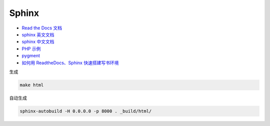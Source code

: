Sphinx
======

* `Read the Docs 文档 <https://docs.readthedocs.io/en/latest/getting_started.html>`_
* `sphinx 英文文档 <http://www.sphinx-doc.org/en/master/usage/restructuredtext/basics.html>`_
* `sphinx 中文文档 <http://zh-sphinx-doc.readthedocs.io/en/latest/contents.html>`_
* `PHP 示例 <http://phpword.readthedocs.io/en/latest/index.html>`_
* `pygment <http://pygments.org/>`_
* `如何用 ReadtheDocs、Sphinx 快速搭建写书环境 <https://www.jianshu.com/p/78e9e1b8553a>`_

生成

.. code-block:: bash

    make html

自动生成

.. code-block:: bash

    sphinx-autobuild -H 0.0.0.0 -p 8000 . _build/html/